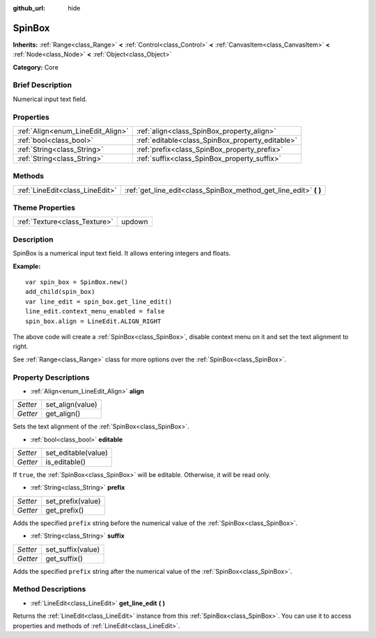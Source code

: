 :github_url: hide

.. Generated automatically by doc/tools/makerst.py in Godot's source tree.
.. DO NOT EDIT THIS FILE, but the SpinBox.xml source instead.
.. The source is found in doc/classes or modules/<name>/doc_classes.

.. _class_SpinBox:

SpinBox
=======

**Inherits:** :ref:`Range<class_Range>` **<** :ref:`Control<class_Control>` **<** :ref:`CanvasItem<class_CanvasItem>` **<** :ref:`Node<class_Node>` **<** :ref:`Object<class_Object>`

**Category:** Core

Brief Description
-----------------

Numerical input text field.

Properties
----------

+-----------------------------------+--------------------------------------------------+
| :ref:`Align<enum_LineEdit_Align>` | :ref:`align<class_SpinBox_property_align>`       |
+-----------------------------------+--------------------------------------------------+
| :ref:`bool<class_bool>`           | :ref:`editable<class_SpinBox_property_editable>` |
+-----------------------------------+--------------------------------------------------+
| :ref:`String<class_String>`       | :ref:`prefix<class_SpinBox_property_prefix>`     |
+-----------------------------------+--------------------------------------------------+
| :ref:`String<class_String>`       | :ref:`suffix<class_SpinBox_property_suffix>`     |
+-----------------------------------+--------------------------------------------------+

Methods
-------

+---------------------------------+----------------------------------------------------------------------+
| :ref:`LineEdit<class_LineEdit>` | :ref:`get_line_edit<class_SpinBox_method_get_line_edit>` **(** **)** |
+---------------------------------+----------------------------------------------------------------------+

Theme Properties
----------------

+-------------------------------+--------+
| :ref:`Texture<class_Texture>` | updown |
+-------------------------------+--------+

Description
-----------

SpinBox is a numerical input text field. It allows entering integers and floats.

**Example:**

::

    var spin_box = SpinBox.new()
    add_child(spin_box)
    var line_edit = spin_box.get_line_edit()
    line_edit.context_menu_enabled = false
    spin_box.align = LineEdit.ALIGN_RIGHT

The above code will create a :ref:`SpinBox<class_SpinBox>`, disable context menu on it and set the text alignment to right.

See :ref:`Range<class_Range>` class for more options over the :ref:`SpinBox<class_SpinBox>`.

Property Descriptions
---------------------

.. _class_SpinBox_property_align:

- :ref:`Align<enum_LineEdit_Align>` **align**

+----------+------------------+
| *Setter* | set_align(value) |
+----------+------------------+
| *Getter* | get_align()      |
+----------+------------------+

Sets the text alignment of the :ref:`SpinBox<class_SpinBox>`.

.. _class_SpinBox_property_editable:

- :ref:`bool<class_bool>` **editable**

+----------+---------------------+
| *Setter* | set_editable(value) |
+----------+---------------------+
| *Getter* | is_editable()       |
+----------+---------------------+

If ``true``, the :ref:`SpinBox<class_SpinBox>` will be editable. Otherwise, it will be read only.

.. _class_SpinBox_property_prefix:

- :ref:`String<class_String>` **prefix**

+----------+-------------------+
| *Setter* | set_prefix(value) |
+----------+-------------------+
| *Getter* | get_prefix()      |
+----------+-------------------+

Adds the specified ``prefix`` string before the numerical value of the :ref:`SpinBox<class_SpinBox>`.

.. _class_SpinBox_property_suffix:

- :ref:`String<class_String>` **suffix**

+----------+-------------------+
| *Setter* | set_suffix(value) |
+----------+-------------------+
| *Getter* | get_suffix()      |
+----------+-------------------+

Adds the specified ``prefix`` string after the numerical value of the :ref:`SpinBox<class_SpinBox>`.

Method Descriptions
-------------------

.. _class_SpinBox_method_get_line_edit:

- :ref:`LineEdit<class_LineEdit>` **get_line_edit** **(** **)**

Returns the :ref:`LineEdit<class_LineEdit>` instance from this :ref:`SpinBox<class_SpinBox>`. You can use it to access properties and methods of :ref:`LineEdit<class_LineEdit>`.

